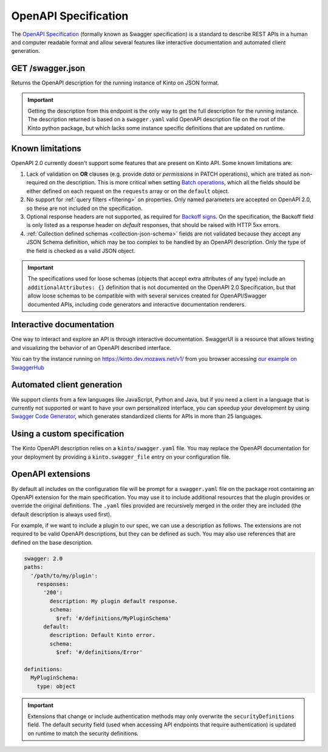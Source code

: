 .. _openapi_spec:

OpenAPI Specification
#####################

The `OpenAPI Specification <https://github.com/OAI/OpenAPI-Specification>`_
(formally known as Swagger specification)
is a standard to describe REST APIs in a human and computer readable format
and allow several features like interactive documentation and automated
client generation.

GET /swagger.json
=================

Returns the OpenAPI description for the running instance of Kinto on JSON format.

.. important::

    Getting the description from this endpoint is the only way to get the full
    description for the running instance. The description returned is based on a
    ``swagger.yaml`` valid OpenAPI description file on the root of the Kinto
    python package, but which lacks some instance specific definitions that
    are updated on runtime.


Known limitations
=================

OpenAPI 2.0 currently doesn't support some features that are present on Kinto API.
Some known limitations are:

#. Lack of validation on **OR** clauses (e.g. provide `data` or `permissions`
   in PATCH operations), which are trated as non-required on the description.
   This is more critical when setting
   `Batch operations <http://kinto.readthedocs.io/en/stable/api/1.x/batch.html>`_,
   which all the fields should be either defined on each request on the
   ``requests`` array or on the ``default`` object.

#. No support for :ref:`query filters <filtering>` on properties. Only named
   parameters are accepted on OpenAPI 2.0, so these are not included on the
   specification.

#. Optional response headers are not supported, as required for
   `Backoff signs <http://kinto.readthedocs.io/en/stable/api/1.x/backoff.html>`_.
   On the specification, the Backoff field is only listed as a response header
   on `default` responses, that should be raised with HTTP 5xx errors.

#. :ref:`Collection defined schemas <collection-json-schema>`
   fields are not validated because they accept any JSON Schema definition,
   which may be too complex to be handled by an OpenAPI description.
   Only the type of the field is checked as a valid JSON object.

.. important::

    The specifications used for loose schemas
    (objects that accept extra attributes of any type) include an
    ``additionalAttributes: {}`` definition that is not documented on the
    OpenAPI 2.0 Specification, but that allow loose schemas to be compatible
    with with several services created for OpenAPI/Swagger documented APIs,
    including code generators and interactive documentation renderers.


Interactive documentation
=========================

One way to interact and explore an API is through interactive documentation.
SwaggerUI is a resource that allows testing and visualizing the behavior
of an OpenAPI described interface.

You can try the instance running on https://kinto.dev.mozaws.net/v1/ from you browser
accessing `our example on SwaggerHub <https://app.swaggerhub.com/api/Kinto/kinto>`_

Automated client generation
===========================

We support clients from a few languages like JavaScript, Python and Java,
but if you need a client in a language that is currently not supported or
want to have your own personalized interface, you can speedup your development by using
`Swagger Code Generator <https://github.com/swagger-api/swagger-codegen>`_,
which generates standardized clients for APIs in more than 25 languages.

Using a custom specification
============================

The Kinto OpenAPI description relies on a ``kinto/swagger.yaml`` file.
You may replace the OpenAPI documentation for your deployment by providing a
``kinto.swagger_file`` entry on your configuration file.

OpenAPI extensions
==================

By default all includes on the configuration file will be prompt for a
``swagger.yaml`` file on the package root containing an OpenAPI extension
for the main specification. You may use it to include additional resources
that the plugin provides or override the original definitions. The ``.yaml``
files provided are recursively merged in the order they are included
(the default description is always used first).

For example, if we want to include a plugin to our spec, we can use a description
as follows. The extensions are not required to be valid OpenAPI descriptions,
but they can be defined as such. You may also use references that are defined
on the base description.

.. code-block:: yaml

    swagger: 2.0
    paths:
      '/path/to/my/plugin':
        responses:
          '200':
            description: My plugin default response.
            schema:
              $ref: '#/definitions/MyPluginSchema'
          default:
            description: Default Kinto error.
            schema:
              $ref: '#/definitions/Error'

    definitions:
      MyPluginSchema:
        type: object


.. important::

    Extensions that change or include authentication methods may only overwrite
    the ``securityDefinitions`` field. The default security field (used when
    accessing API endpoints that require authentication) is updated on runtime
    to match the security definitions.
